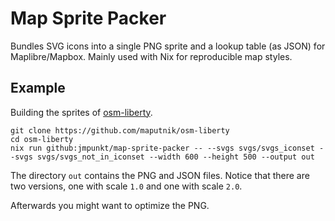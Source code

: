 * Map Sprite Packer

Bundles SVG icons into a single PNG sprite and a lookup table (as
JSON) for Maplibre/Mapbox. Mainly used with Nix for reproducible map
styles.

** Example

Building the sprites of [[https://github.com/maputnik/osm-liberty][osm-liberty]].

#+BEGIN_SRC shell
  git clone https://github.com/maputnik/osm-liberty
  cd osm-liberty
  nix run github:jmpunkt/map-sprite-packer -- --svgs svgs/svgs_iconset --svgs svgs/svgs_not_in_iconset --width 600 --height 500 --output out
#+END_SRC

The directory ~out~ contains the PNG and JSON files. Notice that there
are two versions, one with scale ~1.0~ and one with scale
~2.0~.

Afterwards you might want to optimize the PNG.

